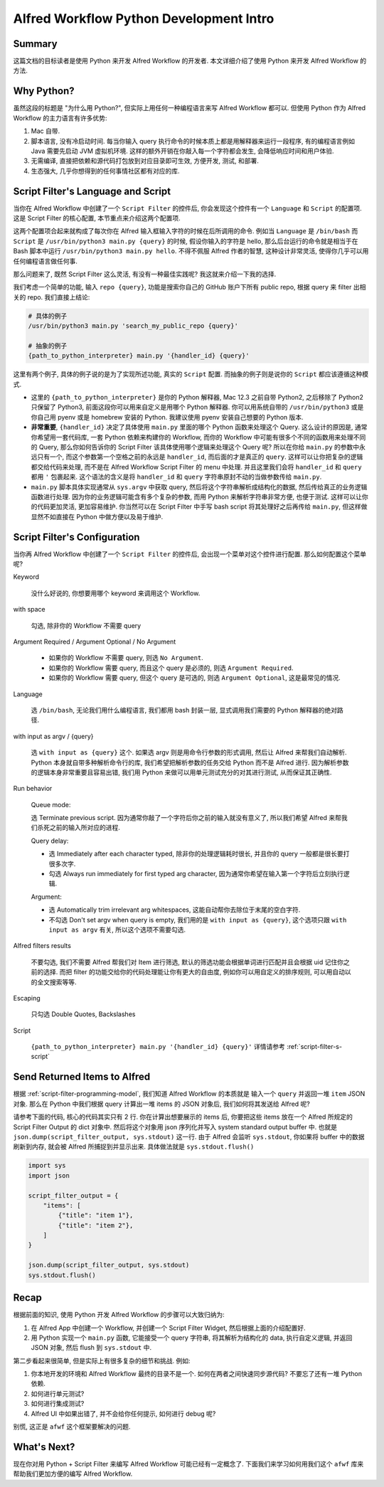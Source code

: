 Alfred Workflow Python Development Intro
==============================================================================


Summary
------------------------------------------------------------------------------
这篇文档的目标读者是使用 Python 来开发 Alfred Workflow 的开发者. 本文详细介绍了使用 Python 来开发 Alfred Workflow 的方法.


Why Python?
------------------------------------------------------------------------------
虽然这段的标题是 "为什么用 Python?", 但实际上用任何一种编程语言来写 Alfred Workflow 都可以. 但使用 Python 作为 Alfred Workflow 的主力语言有许多优势:

1. Mac 自带.
2. 脚本语言, 没有冷启动时间. 每当你输入 query 执行命令的时候本质上都是用解释器来运行一段程序, 有的编程语言例如 Java 需要先启动 JVM 虚拟机环境. 这样的额外开销在你敲入每一个字符都会发生, 会降低响应时间和用户体验.
3. 无需编译, 直接把依赖和源代码打包放到对应目录即可生效, 方便开发, 测试, 和部署.
4. 生态强大, 几乎你想得到的任何事情社区都有对应的库.


.. _script-filter-s-script:

Script Filter's Language and Script
------------------------------------------------------------------------------
当你在 Alfred Workflow 中创建了一个 ``Script Filter`` 的控件后, 你会发现这个控件有一个 ``Language`` 和 ``Script`` 的配置项. 这是 Script Filter 的核心配置, 本节重点来介绍这两个配置项.

这两个配置项合起来就构成了每次你在 Alfred 输入框输入字符的时候在后所调用的命令. 例如当 ``Language`` 是 ``/bin/bash`` 而 ``Script`` 是 ``/usr/bin/python3 main.py {query}`` 的时候, 假设你输入的字符是 hello, 那么后台运行的命令就是相当于在 Bash 脚本中运行 ``/usr/bin/python3 main.py hello``. 不得不佩服 Alfred 作者的智慧, 这种设计非常灵活, 使得你几乎可以用任何编程语言做任何事.

那么问题来了, 既然 Script Filter 这么灵活, 有没有一种最佳实践呢? 我这就来介绍一下我的选择.

我们考虑一个简单的功能, 输入 ``repo {query}``, 功能是搜索你自己的 GitHub 账户下所有 public repo, 根据 query 来 filter 出相关的 repo. 我们直接上结论:

.. code-block:: bash

    # 具体的例子
    /usr/bin/python3 main.py 'search_my_public_repo {query}'

    # 抽象的例子
    {path_to_python_interpreter} main.py '{handler_id} {query}'

这里有两个例子, 具体的例子说的是为了实现所述功能, 真实的 ``Script`` 配置. 而抽象的例子则是说你的 ``Script`` 都应该遵循这种模式.

- 这里的 ``{path_to_python_interpreter}`` 是你的 Python 解释器, Mac 12.3 之前自带 Python2, 之后移除了 Python2 只保留了 Python3, 前面这段你可以用来自定义是用哪个 Python 解释器. 你可以用系统自带的 ``/usr/bin/python3`` 或是你自己用 pyenv 或是 homebrew 安装的 Python. 我建议使用 pyenv 安装自己想要的 Python 版本.
- **非常重要**, ``{handler_id}`` 决定了具体使用 ``main.py`` 里面的哪个 Python 函数来处理这个 Query. 这么设计的原因是, 通常你希望用一套代码库, 一套 Python 依赖来构建你的 Workflow, 而你的 Workflow 中可能有很多个不同的函数用来处理不同的 Query, 那么你如何告诉你的 Script Filter 该具体使用哪个逻辑来处理这个 Query 呢? 所以在你给 ``main.py`` 的参数中永远只有一个, 而这个参数第一个空格之前的永远是 ``handler_id``, 而后面的才是真正的 ``query``. 这样可以让你把复杂的逻辑都交给代码来处理, 而不是在 Alfred Workflow Script Filter 的 menu 中处理. 并且这里我们会将 ``handler_id`` 和 ``query`` 都用 ``'`` 包裹起来. 这个语法的含义是将 ``handler_id`` 和 ``query`` 字符串原封不动的当做参数传给 ``main.py``.
- ``main.py`` 脚本具体实现通常从 ``sys.argv`` 中获取 query, 然后将这个字符串解析成结构化的数据, 然后传给真正的业务逻辑函数进行处理. 因为你的业务逻辑可能含有多个复杂的参数, 而用 Python 来解析字符串非常方便, 也便于测试. 这样可以让你的代码更加灵活, 更加容易维护. 你当然可以在 Script Filter 中手写 bash script 将其处理好之后再传给 ``main.py``, 但这样做显然不如直接在 Python 中做方便以及易于维护.


Script Filter's Configuration
------------------------------------------------------------------------------
当你再 Alfred Workflow 中创建了一个 ``Script Filter`` 的控件后, 会出现一个菜单对这个控件进行配置. 那么如何配置这个菜单呢?

.. image:: ./script-filter-configuration.png

Keyword

    没什么好说的, 你想要用哪个 keyword 来调用这个 Workflow.

with space

    勾选, 除非你的 Workflow 不需要 query

Argument Required / Argument Optional / No Argument

    - 如果你的 Workflow 不需要 query, 则选 ``No Argument``.
    - 如果你的 Workflow 需要 query, 而且这个 query 是必须的, 则选 ``Argument Required``.
    - 如果你的 Workflow 需要 query, 但这个 query 是可选的, 则选 ``Argument Optional``, 这是最常见的情况.

Language

    选 ``/bin/bash``, 无论我们用什么编程语言, 我们都用 bash 封装一层, 显式调用我们需要的 Python 解释器的绝对路径.

with input as argv / {query}

    选 ``with input as {query}`` 这个. 如果选 argv 则是用命令行参数的形式调用, 然后让 Alfred 来帮我们自动解析. Python 本身就自带多种解析命令行的库, 我们希望把解析参数的任务交给 Python 而不是 Alfred 进行. 因为解析参数的逻辑本身非常重要且容易出错, 我们用 Python 来做可以用单元测试充分的对其进行测试, 从而保证其正确性.

Run behavior

    Queue mode:

    选 Terminate previous script. 因为通常你敲了一个字符后你之前的输入就没有意义了, 所以我们希望 Alfred 来帮我们杀死之前的输入所对应的进程.

    Query delay:

    - 选 Immediately after each character typed, 除非你的处理逻辑耗时很长, 并且你的 query 一般都是很长要打很多次字.
    - 勾选 Always run immediately for first typed arg character, 因为通常你希望在输入第一个字符后立刻执行逻辑.

    Argument:

    - 选 Automatically trim irrelevant arg whitespaces, 这能自动帮你去除位于末尾的空白字符.
    - 不勾选 Don't set argv when query is empty, 我们用的是 ``with input as {query}``, 这个选项只跟 ``with input as argv`` 有关, 所以这个选项不需要勾选.

Alfred filters results

    不要勾选, 我们不需要 Alfred 帮我们对 Item 进行筛选, 默认的筛选功能会根据单词进行匹配并且会根据 uid 记住你之前的选择. 而把 filter 的功能交给你的代码处理能让你有更大的自由度, 例如你可以用自定义的排序规则, 可以用自动以的全文搜索等等.

Escaping

    只勾选 Double Quotes, Backslashes

Script

    ``{path_to_python_interpreter} main.py '{handler_id} {query}'`` 详情请参考 :ref:`script-filter-s-script`


Send Returned Items to Alfred
------------------------------------------------------------------------------
根据 :ref:`script-filter-programming-model`, 我们知道 Alfred Workflow 的本质就是 输入一个 ``query`` 并返回一堆 ``item`` JSON 对象. 那么在 Python 中我们根据 query 计算出一堆 items 的 JSON 对象后, 我们如何将其发送给 Alfred 呢?

请参考下面的代码, 核心的代码其实只有 2 行. 你在计算出想要展示的 items 后, 你要把这些 items 放在一个 Alfred 所规定的 Script Filter Output 的 dict 对象中. 然后将这个对象用 json 序列化并写入 system standard output buffer 中. 也就是 ``json.dump(script_filter_output, sys.stdout)`` 这一行. 由于 Alfred 会监听 ``sys.stdout``, 你如果将 buffer 中的数据刷新到内存, 就会被 Alfred 所捕捉到并显示出来. 具体做法就是 ``sys.stdout.flush()``

.. code-block:: python

    import sys
    import json

    script_filter_output = {
        "items": [
            {"title": "item 1"},
            {"title": "item 2"},
        ]
    }

    json.dump(script_filter_output, sys.stdout)
    sys.stdout.flush()


Recap
------------------------------------------------------------------------------
根据前面的知识, 使用 Python 开发 Alfred Workflow 的步骤可以大致归纳为:

1. 在 Alfred App 中创建一个 Workflow, 并创建一个 Script Filter Widget, 然后根据上面的介绍配置好.
2. 用 Python 实现一个 ``main.py`` 函数, 它能接受一个 query 字符串, 将其解析为结构化的 data, 执行自定义逻辑, 并返回 JSON 对象, 然后 flush 到 ``sys.stdout`` 中.

第二步看起来很简单, 但是实际上有很多复杂的细节和挑战. 例如:

1. 你本地开发的环境和 Alfred Workflow 最终的目录不是一个. 如何在两者之间快速同步源代码? 不要忘了还有一堆 Python 依赖.
2. 如何进行单元测试?
3. 如何进行集成测试?
4. Alfred UI 中如果出错了, 并不会给你任何提示, 如何进行 debug 呢?

别慌, 这正是 ``afwf`` 这个框架要解决的问题.


What's Next?
------------------------------------------------------------------------------
现在你对用 Python + Script Filter 来编写 Alfred Workflow 可能已经有一定概念了. 下面我们来学习如何用我们这个 ``afwf`` 库来帮助我们更加方便的编写 Alfred Workflow.
